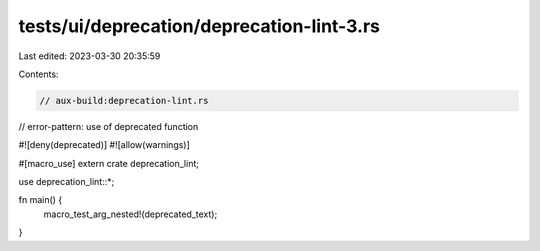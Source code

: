 tests/ui/deprecation/deprecation-lint-3.rs
==========================================

Last edited: 2023-03-30 20:35:59

Contents:

.. code-block:: rs

    // aux-build:deprecation-lint.rs
// error-pattern: use of deprecated function

#![deny(deprecated)]
#![allow(warnings)]

#[macro_use]
extern crate deprecation_lint;

use deprecation_lint::*;

fn main() {
    macro_test_arg_nested!(deprecated_text);
}


